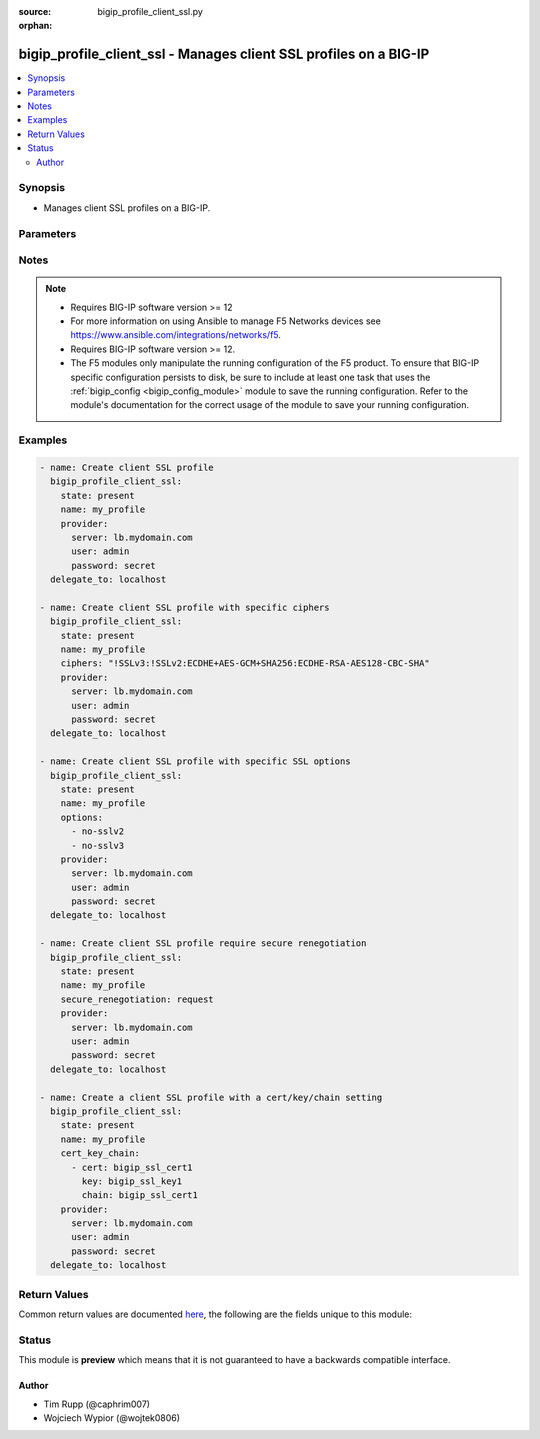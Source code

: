 :source: bigip_profile_client_ssl.py

:orphan:

.. _bigip_profile_client_ssl_module:


bigip_profile_client_ssl - Manages client SSL profiles on a BIG-IP
++++++++++++++++++++++++++++++++++++++++++++++++++++++++++++++++++

.. versionadded:: 2.5

.. contents::
   :local:
   :depth: 2


Synopsis
--------
- Manages client SSL profiles on a BIG-IP.




Parameters
----------

.. raw:: html

    <table  border=0 cellpadding=0 class="documentation-table">
                                                                                                                                                                                                                                                                                                                                                    
                                                                                                                                                                                                                                                                                                                                                                                                                                                                                                                                                                                                                                                                
                                                                                                                                                                                                                                                                                                                                                    <tr>
            <th colspan="2">Parameter</th>
            <th>Choices/<font color="blue">Defaults</font></th>
                        <th width="100%">Comments</th>
        </tr>
                    <tr>
                                                                <td colspan="2">
                    <b>advertised_cert_authority</b>
                                        <br/><div style="font-size: small; color: darkgreen">(added in 2.8)</div>                </td>
                                <td>
                                                                                                                                                            </td>
                                                                <td>
                                                                        <div>Specifies that the CAs that the system advertises to clients is being trusted by the profile.</div>
                                                                                </td>
            </tr>
                                <tr>
                                                                <td colspan="2">
                    <b>allow_expired_crl</b>
                                        <br/><div style="font-size: small; color: darkgreen">(added in 2.8)</div>                </td>
                                <td>
                                                                                                                                                                        <ul><b>Choices:</b>
                                                                                                                                                                <li>no</li>
                                                                                                                                                                                                <li>yes</li>
                                                                                    </ul>
                                                                            </td>
                                                                <td>
                                                                        <div>Instructs the system to use the specified CRL file even if it has expired.</div>
                                                                                </td>
            </tr>
                                <tr>
                                                                <td colspan="2">
                    <b>allow_non_ssl</b>
                                        <br/><div style="font-size: small; color: darkgreen">(added in 2.7)</div>                </td>
                                <td>
                                                                                                                                                                        <ul><b>Choices:</b>
                                                                                                                                                                <li>no</li>
                                                                                                                                                                                                <li>yes</li>
                                                                                    </ul>
                                                                            </td>
                                                                <td>
                                                                        <div>Enables or disables acceptance of non-SSL connections.</div>
                                                    <div>When creating a new profile, the setting is provided by the parent profile.</div>
                                                                                </td>
            </tr>
                                <tr>
                                                                <td colspan="2">
                    <b>cert_auth_depth</b>
                                        <br/><div style="font-size: small; color: darkgreen">(added in 2.8)</div>                </td>
                                <td>
                                                                                                                                                            </td>
                                                                <td>
                                                                        <div>Specifies the maximum number of certificates to be traversed in a client certificate chain.</div>
                                                                                </td>
            </tr>
                                <tr>
                                                                <td colspan="2">
                    <b>cert_key_chain</b>
                                                        </td>
                                <td>
                                                                                                                                                            </td>
                                                                <td>
                                                                        <div>One or more certificates and keys to associate with the SSL profile. This option is always a list. The keys in the list dictate the details of the client/key/chain combination. Note that BIG-IPs can only have one of each type of each certificate/key type. This means that you can only have one RSA, one DSA, and one ECDSA per profile. If you attempt to assign two RSA, DSA, or ECDSA certificate/key combo, the device will reject this.</div>
                                                    <div>This list is a complex list that specifies a number of keys.</div>
                                                                                </td>
            </tr>
                                                            <tr>
                                                    <td class="elbow-placeholder"></td>
                                                <td colspan="1">
                    <b>cert</b>
                    <br/><div style="font-size: small; color: red">required</div>                                    </td>
                                <td>
                                                                                                                                                            </td>
                                                                <td>
                                                                        <div>Specifies a cert name for use.</div>
                                                                                </td>
            </tr>
                                <tr>
                                                    <td class="elbow-placeholder"></td>
                                                <td colspan="1">
                    <b>key</b>
                    <br/><div style="font-size: small; color: red">required</div>                                    </td>
                                <td>
                                                                                                                                                            </td>
                                                                <td>
                                                                        <div>Contains a key name.</div>
                                                                                </td>
            </tr>
                                <tr>
                                                    <td class="elbow-placeholder"></td>
                                                <td colspan="1">
                    <b>chain</b>
                                                        </td>
                                <td>
                                                                                                                                                            </td>
                                                                <td>
                                                                        <div>Contains a certificate chain that is relevant to the certificate and key mentioned earlier.</div>
                                                    <div>This key is optional.</div>
                                                                                </td>
            </tr>
                                <tr>
                                                    <td class="elbow-placeholder"></td>
                                                <td colspan="1">
                    <b>passphrase</b>
                                                        </td>
                                <td>
                                                                                                                                                            </td>
                                                                <td>
                                                                        <div>Contains the passphrase of the key file, should it require one.</div>
                                                    <div>Passphrases are encrypted on the remote BIG-IP device. Therefore, there is no way to compare them when updating a client SSL profile. Due to this, if you specify a passphrase, this module will always register a <code>changed</code> event.</div>
                                                                                </td>
            </tr>
                    
                                                <tr>
                                                                <td colspan="2">
                    <b>ciphers</b>
                                                        </td>
                                <td>
                                                                                                                                                            </td>
                                                                <td>
                                                                        <div>Specifies the list of ciphers that the system supports. When creating a new profile, the default cipher list is provided by the parent profile.</div>
                                                                                </td>
            </tr>
                                <tr>
                                                                <td colspan="2">
                    <b>client_auth_crl</b>
                                        <br/><div style="font-size: small; color: darkgreen">(added in 2.8)</div>                </td>
                                <td>
                                                                                                                                                            </td>
                                                                <td>
                                                                        <div>Specifies the name of a file containing a list of revoked client certificates.</div>
                                                                                </td>
            </tr>
                                <tr>
                                                                <td colspan="2">
                    <b>client_auth_frequency</b>
                                        <br/><div style="font-size: small; color: darkgreen">(added in 2.8)</div>                </td>
                                <td>
                                                                                                                            <ul><b>Choices:</b>
                                                                                                                                                                <li>once</li>
                                                                                                                                                                                                <li>always</li>
                                                                                    </ul>
                                                                            </td>
                                                                <td>
                                                                        <div>Specifies the frequency of client authentication for an SSL session.</div>
                                                    <div>When <code>once</code>, specifies that the system authenticates the client once for an SSL session.</div>
                                                    <div>When <code>always</code>, specifies that the system authenticates the client once for an SSL session and also upon reuse of that session.</div>
                                                                                </td>
            </tr>
                                <tr>
                                                                <td colspan="2">
                    <b>client_certificate</b>
                                        <br/><div style="font-size: small; color: darkgreen">(added in 2.8)</div>                </td>
                                <td>
                                                                                                                            <ul><b>Choices:</b>
                                                                                                                                                                <li>ignore</li>
                                                                                                                                                                                                <li>require</li>
                                                                                                                                                                                                <li>request</li>
                                                                                    </ul>
                                                                            </td>
                                                                <td>
                                                                        <div>Specifies the way the system handles client certificates.</div>
                                                    <div>When <code>ignore</code>, specifies that the system ignores certificates from client systems.</div>
                                                    <div>When <code>require</code>, specifies that the system requires a client to present a valid certificate.</div>
                                                    <div>When <code>request</code>, specifies that the system requests a valid certificate from a client but always authenticate the client.</div>
                                                                                </td>
            </tr>
                                <tr>
                                                                <td colspan="2">
                    <b>name</b>
                    <br/><div style="font-size: small; color: red">required</div>                                    </td>
                                <td>
                                                                                                                                                            </td>
                                                                <td>
                                                                        <div>Specifies the name of the profile.</div>
                                                                                </td>
            </tr>
                                <tr>
                                                                <td colspan="2">
                    <b>options</b>
                                        <br/><div style="font-size: small; color: darkgreen">(added in 2.7)</div>                </td>
                                <td>
                                                                                                                            <ul><b>Choices:</b>
                                                                                                                                                                <li>netscape-reuse-cipher-change-bug</li>
                                                                                                                                                                                                <li>microsoft-big-sslv3-buffer</li>
                                                                                                                                                                                                <li>msie-sslv2-rsa-padding</li>
                                                                                                                                                                                                <li>ssleay-080-client-dh-bug</li>
                                                                                                                                                                                                <li>tls-d5-bug</li>
                                                                                                                                                                                                <li>tls-block-padding-bug</li>
                                                                                                                                                                                                <li>dont-insert-empty-fragments</li>
                                                                                                                                                                                                <li>no-ssl</li>
                                                                                                                                                                                                <li>no-dtls</li>
                                                                                                                                                                                                <li>no-session-resumption-on-renegotiation</li>
                                                                                                                                                                                                <li>no-tlsv1.1</li>
                                                                                                                                                                                                <li>no-tlsv1.2</li>
                                                                                                                                                                                                <li>no-tlsv1.3</li>
                                                                                                                                                                                                <li>single-dh-use</li>
                                                                                                                                                                                                <li>ephemeral-rsa</li>
                                                                                                                                                                                                <li>cipher-server-preference</li>
                                                                                                                                                                                                <li>tls-rollback-bug</li>
                                                                                                                                                                                                <li>no-sslv2</li>
                                                                                                                                                                                                <li>no-sslv3</li>
                                                                                                                                                                                                <li>no-tls</li>
                                                                                                                                                                                                <li>no-tlsv1</li>
                                                                                                                                                                                                <li>pkcs1-check-1</li>
                                                                                                                                                                                                <li>pkcs1-check-2</li>
                                                                                                                                                                                                <li>netscape-ca-dn-bug</li>
                                                                                                                                                                                                <li>netscape-demo-cipher-change-bug</li>
                                                                                                                                                                                                <li>none</li>
                                                                                    </ul>
                                                                            </td>
                                                                <td>
                                                                        <div>Options that the system uses for SSL processing in the form of a list. When creating a new profile, the list is provided by the parent profile.</div>
                                                    <div>When a <code>&#x27;&#x27;</code> or <code>none</code> value is provided all options for SSL processing are disabled.</div>
                                                                                </td>
            </tr>
                                <tr>
                                                                <td colspan="2">
                    <b>parent</b>
                                                        </td>
                                <td>
                                                                                                                                                                    <b>Default:</b><br/><div style="color: blue">/Common/clientssl</div>
                                    </td>
                                                                <td>
                                                                        <div>The parent template of this monitor template. Once this value has been set, it cannot be changed. By default, this value is the <code>clientssl</code> parent on the <code>Common</code> partition.</div>
                                                                                </td>
            </tr>
                                <tr>
                                                                <td colspan="2">
                    <b>partition</b>
                                        <br/><div style="font-size: small; color: darkgreen">(added in 2.5)</div>                </td>
                                <td>
                                                                                                                                                                    <b>Default:</b><br/><div style="color: blue">Common</div>
                                    </td>
                                                                <td>
                                                                        <div>Device partition to manage resources on.</div>
                                                                                </td>
            </tr>
                                <tr>
                                                                <td colspan="2">
                    <b>provider</b>
                                        <br/><div style="font-size: small; color: darkgreen">(added in 2.5)</div>                </td>
                                <td>
                                                                                                                                                            </td>
                                                                <td>
                                                                        <div>A dict object containing connection details.</div>
                                                                                </td>
            </tr>
                                                            <tr>
                                                    <td class="elbow-placeholder"></td>
                                                <td colspan="1">
                    <b>password</b>
                    <br/><div style="font-size: small; color: red">required</div>                                    </td>
                                <td>
                                                                                                                                                            </td>
                                                                <td>
                                                                        <div>The password for the user account used to connect to the BIG-IP.</div>
                                                    <div>You may omit this option by setting the environment variable <code>F5_PASSWORD</code>.</div>
                                                                                        <div style="font-size: small; color: darkgreen"><br/>aliases: pass, pwd</div>
                                    </td>
            </tr>
                                <tr>
                                                    <td class="elbow-placeholder"></td>
                                                <td colspan="1">
                    <b>server</b>
                    <br/><div style="font-size: small; color: red">required</div>                                    </td>
                                <td>
                                                                                                                                                            </td>
                                                                <td>
                                                                        <div>The BIG-IP host.</div>
                                                    <div>You may omit this option by setting the environment variable <code>F5_SERVER</code>.</div>
                                                                                </td>
            </tr>
                                <tr>
                                                    <td class="elbow-placeholder"></td>
                                                <td colspan="1">
                    <b>server_port</b>
                                                        </td>
                                <td>
                                                                                                                                                                    <b>Default:</b><br/><div style="color: blue">443</div>
                                    </td>
                                                                <td>
                                                                        <div>The BIG-IP server port.</div>
                                                    <div>You may omit this option by setting the environment variable <code>F5_SERVER_PORT</code>.</div>
                                                                                </td>
            </tr>
                                <tr>
                                                    <td class="elbow-placeholder"></td>
                                                <td colspan="1">
                    <b>user</b>
                    <br/><div style="font-size: small; color: red">required</div>                                    </td>
                                <td>
                                                                                                                                                            </td>
                                                                <td>
                                                                        <div>The username to connect to the BIG-IP with. This user must have administrative privileges on the device.</div>
                                                    <div>You may omit this option by setting the environment variable <code>F5_USER</code>.</div>
                                                                                </td>
            </tr>
                                <tr>
                                                    <td class="elbow-placeholder"></td>
                                                <td colspan="1">
                    <b>validate_certs</b>
                                                        </td>
                                <td>
                                                                                                                                                                                                                    <ul><b>Choices:</b>
                                                                                                                                                                <li>no</li>
                                                                                                                                                                                                <li><div style="color: blue"><b>yes</b>&nbsp;&larr;</div></li>
                                                                                    </ul>
                                                                            </td>
                                                                <td>
                                                                        <div>If <code>no</code>, SSL certificates are not validated. Use this only on personally controlled sites using self-signed certificates.</div>
                                                    <div>You may omit this option by setting the environment variable <code>F5_VALIDATE_CERTS</code>.</div>
                                                                                </td>
            </tr>
                                <tr>
                                                    <td class="elbow-placeholder"></td>
                                                <td colspan="1">
                    <b>timeout</b>
                                                        </td>
                                <td>
                                                                                                                                                            </td>
                                                                <td>
                                                                        <div>Specifies the timeout in seconds for communicating with the network device for either connecting or sending commands.  If the timeout is exceeded before the operation is completed, the module will error.</div>
                                                                                </td>
            </tr>
                                <tr>
                                                    <td class="elbow-placeholder"></td>
                                                <td colspan="1">
                    <b>ssh_keyfile</b>
                                                        </td>
                                <td>
                                                                                                                                                            </td>
                                                                <td>
                                                                        <div>Specifies the SSH keyfile to use to authenticate the connection to the remote device.  This argument is only used for <em>cli</em> transports.</div>
                                                    <div>You may omit this option by setting the environment variable <code>ANSIBLE_NET_SSH_KEYFILE</code>.</div>
                                                                                </td>
            </tr>
                                <tr>
                                                    <td class="elbow-placeholder"></td>
                                                <td colspan="1">
                    <b>transport</b>
                                                        </td>
                                <td>
                                                                                                                            <ul><b>Choices:</b>
                                                                                                                                                                <li>cli</li>
                                                                                                                                                                                                <li><div style="color: blue"><b>rest</b>&nbsp;&larr;</div></li>
                                                                                    </ul>
                                                                            </td>
                                                                <td>
                                                                        <div>Configures the transport connection to use when connecting to the remote device.</div>
                                                                                </td>
            </tr>
                                <tr>
                                                    <td class="elbow-placeholder"></td>
                                                <td colspan="1">
                    <b>auth_provider</b>
                                                        </td>
                                <td>
                                                                                                                                                            </td>
                                                                <td>
                                                                        <div>Configures the auth provider for to obtain authentication tokens from the remote device.</div>
                                                    <div>This option is really used when working with BIG-IQ devices.</div>
                                                                                </td>
            </tr>
                    
                                                <tr>
                                                                <td colspan="2">
                    <b>renegotiation</b>
                                        <br/><div style="font-size: small; color: darkgreen">(added in 2.8)</div>                </td>
                                <td>
                                                                                                                                                                        <ul><b>Choices:</b>
                                                                                                                                                                <li>no</li>
                                                                                                                                                                                                <li>yes</li>
                                                                                    </ul>
                                                                            </td>
                                                                <td>
                                                                        <div>Enables or disables SSL renegotiation.</div>
                                                    <div>When creating a new profile, the setting is provided by the parent profile.</div>
                                                                                </td>
            </tr>
                                <tr>
                                                                <td colspan="2">
                    <b>retain_certificate</b>
                                        <br/><div style="font-size: small; color: darkgreen">(added in 2.8)</div>                </td>
                                <td>
                                                                                                                                                                        <ul><b>Choices:</b>
                                                                                                                                                                <li>no</li>
                                                                                                                                                                                                <li>yes</li>
                                                                                    </ul>
                                                                            </td>
                                                                <td>
                                                                        <div>When <code>yes</code>, client certificate is retained in SSL session.</div>
                                                                                </td>
            </tr>
                                <tr>
                                                                <td colspan="2">
                    <b>secure_renegotiation</b>
                                        <br/><div style="font-size: small; color: darkgreen">(added in 2.7)</div>                </td>
                                <td>
                                                                                                                            <ul><b>Choices:</b>
                                                                                                                                                                <li>require</li>
                                                                                                                                                                                                <li>require-strict</li>
                                                                                                                                                                                                <li>request</li>
                                                                                    </ul>
                                                                            </td>
                                                                <td>
                                                                        <div>Specifies the method of secure renegotiations for SSL connections. When creating a new profile, the setting is provided by the parent profile.</div>
                                                    <div>When <code>request</code> is set the system request secure renegotation of SSL connections.</div>
                                                    <div><code>require</code> is a default setting and when set the system permits initial SSL handshakes from clients but terminates renegotiations from unpatched clients.</div>
                                                    <div>The <code>require-strict</code> setting the system requires strict renegotiation of SSL connections. In this mode the system refuses connections to insecure servers, and terminates existing SSL connections to insecure servers.</div>
                                                                                </td>
            </tr>
                                <tr>
                                                                <td colspan="2">
                    <b>server_name</b>
                                        <br/><div style="font-size: small; color: darkgreen">(added in 2.8)</div>                </td>
                                <td>
                                                                                                                                                            </td>
                                                                <td>
                                                                        <div>Specifies the fully qualified DNS hostname of the server used in Server Name Indication communications. When creating a new profile, the setting is provided by the parent profile.</div>
                                                    <div>The server name can also be a wildcard string containing the asterisk <code>*</code> character.</div>
                                                                                </td>
            </tr>
                                <tr>
                                                                <td colspan="2">
                    <b>sni_default</b>
                                        <br/><div style="font-size: small; color: darkgreen">(added in 2.8)</div>                </td>
                                <td>
                                                                                                                                                                        <ul><b>Choices:</b>
                                                                                                                                                                <li>no</li>
                                                                                                                                                                                                <li>yes</li>
                                                                                    </ul>
                                                                            </td>
                                                                <td>
                                                                        <div>Indicates that the system uses this profile as the default SSL profile when there is no match to the server name, or when the client provides no SNI extension support.</div>
                                                    <div>When creating a new profile, the setting is provided by the parent profile.</div>
                                                    <div>There can be only one SSL profile with this setting enabled.</div>
                                                                                </td>
            </tr>
                                <tr>
                                                                <td colspan="2">
                    <b>sni_require</b>
                                        <br/><div style="font-size: small; color: darkgreen">(added in 2.8)</div>                </td>
                                <td>
                                                                                                                                                                        <ul><b>Choices:</b>
                                                                                                                                                                <li>no</li>
                                                                                                                                                                                                <li>yes</li>
                                                                                    </ul>
                                                                            </td>
                                                                <td>
                                                                        <div>Requires that the network peers also provide SNI support, this setting only takes effect when <code>sni_default</code> is set to <code>true</code>.</div>
                                                    <div>When creating a new profile, the setting is provided by the parent profile.</div>
                                                                                </td>
            </tr>
                                <tr>
                                                                <td colspan="2">
                    <b>state</b>
                                        <br/><div style="font-size: small; color: darkgreen">(added in 2.5)</div>                </td>
                                <td>
                                                                                                                            <ul><b>Choices:</b>
                                                                                                                                                                <li><div style="color: blue"><b>present</b>&nbsp;&larr;</div></li>
                                                                                                                                                                                                <li>absent</li>
                                                                                    </ul>
                                                                            </td>
                                                                <td>
                                                                        <div>When <code>present</code>, ensures that the profile exists.</div>
                                                    <div>When <code>absent</code>, ensures the profile is removed.</div>
                                                                                </td>
            </tr>
                                <tr>
                                                                <td colspan="2">
                    <b>strict_resume</b>
                                        <br/><div style="font-size: small; color: darkgreen">(added in 2.8)</div>                </td>
                                <td>
                                                                                                                                                                        <ul><b>Choices:</b>
                                                                                                                                                                <li>no</li>
                                                                                                                                                                                                <li>yes</li>
                                                                                    </ul>
                                                                            </td>
                                                                <td>
                                                                        <div>Enables or disables the resumption of SSL sessions after an unclean shutdown.</div>
                                                    <div>When creating a new profile, the setting is provided by the parent profile.</div>
                                                                                </td>
            </tr>
                                <tr>
                                                                <td colspan="2">
                    <b>trusted_cert_authority</b>
                                        <br/><div style="font-size: small; color: darkgreen">(added in 2.8)</div>                </td>
                                <td>
                                                                                                                                                            </td>
                                                                <td>
                                                                        <div>Specifies a client CA that the system trusts.</div>
                                                                                </td>
            </tr>
                        </table>
    <br/>


Notes
-----

.. note::
    - Requires BIG-IP software version >= 12
    - For more information on using Ansible to manage F5 Networks devices see https://www.ansible.com/integrations/networks/f5.
    - Requires BIG-IP software version >= 12.
    - The F5 modules only manipulate the running configuration of the F5 product. To ensure that BIG-IP specific configuration persists to disk, be sure to include at least one task that uses the :ref:`bigip_config <bigip_config_module>` module to save the running configuration. Refer to the module's documentation for the correct usage of the module to save your running configuration.


Examples
--------

.. code-block:: yaml

    
    - name: Create client SSL profile
      bigip_profile_client_ssl:
        state: present
        name: my_profile
        provider:
          server: lb.mydomain.com
          user: admin
          password: secret
      delegate_to: localhost

    - name: Create client SSL profile with specific ciphers
      bigip_profile_client_ssl:
        state: present
        name: my_profile
        ciphers: "!SSLv3:!SSLv2:ECDHE+AES-GCM+SHA256:ECDHE-RSA-AES128-CBC-SHA"
        provider:
          server: lb.mydomain.com
          user: admin
          password: secret
      delegate_to: localhost

    - name: Create client SSL profile with specific SSL options
      bigip_profile_client_ssl:
        state: present
        name: my_profile
        options:
          - no-sslv2
          - no-sslv3
        provider:
          server: lb.mydomain.com
          user: admin
          password: secret
      delegate_to: localhost

    - name: Create client SSL profile require secure renegotiation
      bigip_profile_client_ssl:
        state: present
        name: my_profile
        secure_renegotiation: request
        provider:
          server: lb.mydomain.com
          user: admin
          password: secret
      delegate_to: localhost

    - name: Create a client SSL profile with a cert/key/chain setting
      bigip_profile_client_ssl:
        state: present
        name: my_profile
        cert_key_chain:
          - cert: bigip_ssl_cert1
            key: bigip_ssl_key1
            chain: bigip_ssl_cert1
        provider:
          server: lb.mydomain.com
          user: admin
          password: secret
      delegate_to: localhost




Return Values
-------------
Common return values are documented `here <https://docs.ansible.com/ansible/latest/reference_appendices/common_return_values.html>`_, the following are the fields unique to this module:

.. raw:: html

    <table border=0 cellpadding=0 class="documentation-table">
                                                                                                                                                                                                                        <tr>
            <th colspan="1">Key</th>
            <th>Returned</th>
            <th width="100%">Description</th>
        </tr>
                    <tr>
                                <td colspan="1">
                    <b>allow_non_ssl</b>
                    <br/><div style="font-size: small; color: red">bool</div>
                </td>
                <td>changed</td>
                <td>
                                            <div>Acceptance of non-SSL connections.</div>
                                        <br/>
                                            <div style="font-size: smaller"><b>Sample:</b></div>
                                                <div style="font-size: smaller; color: blue; word-wrap: break-word; word-break: break-all;">True</div>
                                    </td>
            </tr>
                                <tr>
                                <td colspan="1">
                    <b>ciphers</b>
                    <br/><div style="font-size: small; color: red">str</div>
                </td>
                <td>changed</td>
                <td>
                                            <div>The ciphers applied to the profile.</div>
                                        <br/>
                                            <div style="font-size: smaller"><b>Sample:</b></div>
                                                <div style="font-size: smaller; color: blue; word-wrap: break-word; word-break: break-all;">!SSLv3:!SSLv2:ECDHE+AES-GCM+SHA256:ECDHE-RSA-AES128-CBC-SHA</div>
                                    </td>
            </tr>
                                <tr>
                                <td colspan="1">
                    <b>options</b>
                    <br/><div style="font-size: small; color: red">list</div>
                </td>
                <td>changed</td>
                <td>
                                            <div>The list of options for SSL processing.</div>
                                        <br/>
                                            <div style="font-size: smaller"><b>Sample:</b></div>
                                                <div style="font-size: smaller; color: blue; word-wrap: break-word; word-break: break-all;">[&#x27;no-sslv2&#x27;, &#x27;no-sslv3&#x27;]</div>
                                    </td>
            </tr>
                                <tr>
                                <td colspan="1">
                    <b>renegotiation</b>
                    <br/><div style="font-size: small; color: red">bool</div>
                </td>
                <td>changed</td>
                <td>
                                            <div>Renegotiation of SSL sessions.</div>
                                        <br/>
                                            <div style="font-size: smaller"><b>Sample:</b></div>
                                                <div style="font-size: smaller; color: blue; word-wrap: break-word; word-break: break-all;">True</div>
                                    </td>
            </tr>
                                <tr>
                                <td colspan="1">
                    <b>secure_renegotiation</b>
                    <br/><div style="font-size: small; color: red">str</div>
                </td>
                <td>changed</td>
                <td>
                                            <div>The method of secure SSL renegotiation.</div>
                                        <br/>
                                            <div style="font-size: smaller"><b>Sample:</b></div>
                                                <div style="font-size: smaller; color: blue; word-wrap: break-word; word-break: break-all;">request</div>
                                    </td>
            </tr>
                                <tr>
                                <td colspan="1">
                    <b>strict_resume</b>
                    <br/><div style="font-size: small; color: red">bool</div>
                </td>
                <td>changed</td>
                <td>
                                            <div>Resumption of SSL sessions after an unclean shutdown.</div>
                                        <br/>
                                            <div style="font-size: smaller"><b>Sample:</b></div>
                                                <div style="font-size: smaller; color: blue; word-wrap: break-word; word-break: break-all;">True</div>
                                    </td>
            </tr>
                        </table>
    <br/><br/>


Status
------



This module is **preview** which means that it is not guaranteed to have a backwards compatible interface.




Author
~~~~~~

- Tim Rupp (@caphrim007)
- Wojciech Wypior (@wojtek0806)

